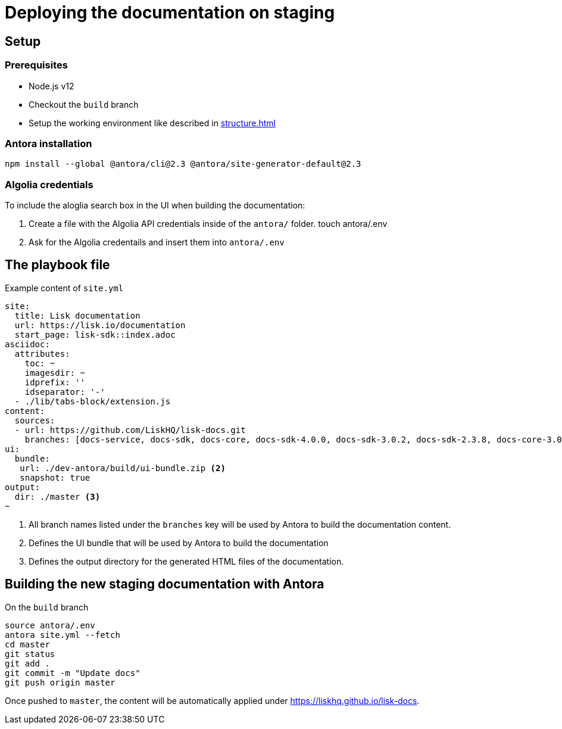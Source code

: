 = Deploying the documentation on staging
// External URLs
:url_docs_staging: https://liskhq.github.io/lisk-docs
// Project URLs
:url_structure: structure.adoc

== Setup

=== Prerequisites

- Node.js v12
- Checkout the `build` branch
- Setup the working environment like described in xref:{url_structure}[]

=== Antora installation

 npm install --global @antora/cli@2.3 @antora/site-generator-default@2.3

=== Algolia credentials

To include the aloglia search box in the UI when building the documentation:

. Create a file with the Algolia API credentials inside of the `antora/` folder.
 touch antora/.env
. Ask for the Algolia credentails and insert them into `antora/.env`

== The playbook file

.Example content of `site.yml`
[source,yaml]
----
site:
  title: Lisk documentation
  url: https://lisk.io/documentation
  start_page: lisk-sdk::index.adoc
asciidoc:
  attributes:
    toc: ~
    imagesdir: ~
    idprefix: ''
    idseparator: '-'
  - ./lib/tabs-block/extension.js
content:
  sources:
  - url: https://github.com/LiskHQ/lisk-docs.git
    branches: [docs-service, docs-sdk, docs-core, docs-sdk-4.0.0, docs-sdk-3.0.2, docs-sdk-2.3.8, docs-core-3.0.0-beta.1, docs-core-3.0.0-beta.0, docs-core-2.1.6, 754-releases] <1>
ui:
  bundle:
   url: ./dev-antora/build/ui-bundle.zip <2>
   snapshot: true
output:
  dir: ./master <3>
~
----

<1> All branch names listed under the `branches` key will be used by Antora to build the documentation content.
<2> Defines the UI bundle that will be used by Antora to build the documentation
<3> Defines the output directory for the generated HTML files of the documentation.

== Building the new staging documentation with Antora

.On the `build` branch
[source,bash]
----
source antora/.env
antora site.yml --fetch
cd master
git status
git add .
git commit -m "Update docs"
git push origin master
----

Once pushed to `master`, the content will be automatically applied under {url_docs_staging}.
